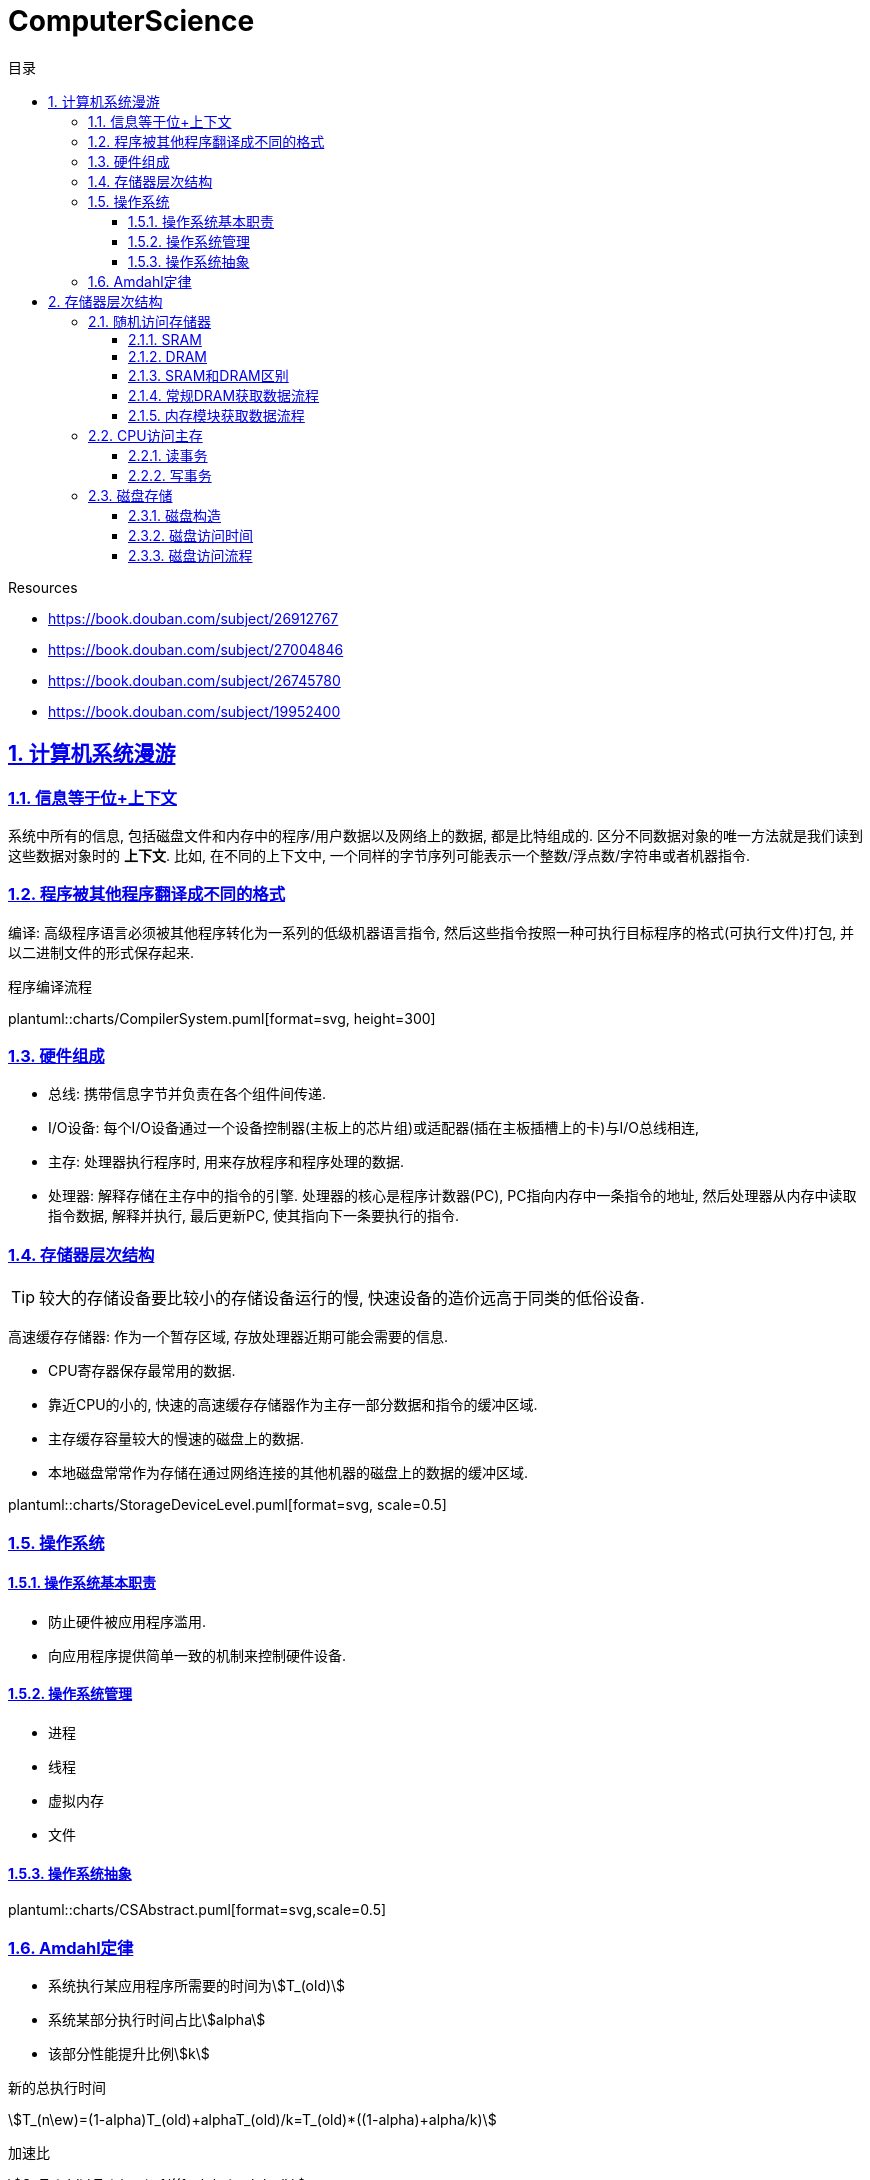 = ComputerScience
:icons: font
:source-highlighter: highlightjs
:highlightjs-theme: idea
:sectlinks:
:sectnums:
:stem:
:toc: left
:toclevels: 3
:toc-title: 目录
:tabsize: 4
:docinfo: shared

.Resources
* https://book.douban.com/subject/26912767[window="_blank"]
* https://book.douban.com/subject/27004846[window="_blank"]
* https://book.douban.com/subject/26745780[window="_blank"]
* https://book.douban.com/subject/19952400[window="_blank"]

== 计算机系统漫游

=== 信息等于位+上下文

系统中所有的信息, 包括磁盘文件和内存中的程序/用户数据以及网络上的数据, 都是比特组成的. 区分不同数据对象的唯一方法就是我们读到这些数据对象时的 *上下文*.
比如, 在不同的上下文中, 一个同样的字节序列可能表示一个整数/浮点数/字符串或者机器指令.

=== 程序被其他程序翻译成不同的格式

编译: 高级程序语言必须被其他程序转化为一系列的低级机器语言指令, 然后这些指令按照一种可执行目标程序的格式(可执行文件)打包, 并以二进制文件的形式保存起来.

.程序编译流程
plantuml::charts/CompilerSystem.puml[format=svg, height=300]

=== 硬件组成

* 总线: 携带信息字节并负责在各个组件间传递.
* I/O设备: 每个I/O设备通过一个设备控制器(主板上的芯片组)或适配器(插在主板插槽上的卡)与I/O总线相连,
* 主存: 处理器执行程序时, 用来存放程序和程序处理的数据.
* 处理器: 解释存储在主存中的指令的引擎. 处理器的核心是程序计数器(PC), PC指向内存中一条指令的地址, 然后处理器从内存中读取指令数据, 解释并执行, 最后更新PC, 使其指向下一条要执行的指令.

=== 存储器层次结构

TIP: 较大的存储设备要比较小的存储设备运行的慢, 快速设备的造价远高于同类的低俗设备.

高速缓存存储器: 作为一个暂存区域, 存放处理器近期可能会需要的信息.

* CPU寄存器保存最常用的数据.
* 靠近CPU的小的, 快速的高速缓存存储器作为主存一部分数据和指令的缓冲区域.
* 主存缓存容量较大的慢速的磁盘上的数据.
* 本地磁盘常常作为存储在通过网络连接的其他机器的磁盘上的数据的缓冲区域.

plantuml::charts/StorageDeviceLevel.puml[format=svg, scale=0.5]

=== 操作系统

==== 操作系统基本职责

* 防止硬件被应用程序滥用.
* 向应用程序提供简单一致的机制来控制硬件设备.

==== 操作系统管理

* 进程
* 线程
* 虚拟内存
* 文件

==== 操作系统抽象

plantuml::charts/CSAbstract.puml[format=svg,scale=0.5]

=== Amdahl定律

* 系统执行某应用程序所需要的时间为stem:[T_(old)]
* 系统某部分执行时间占比stem:[alpha]
* 该部分性能提升比例stem:[k]

.新的总执行时间
stem:[T_(n\ew)=(1-alpha)T_(old)+alphaT_(old)/k=T_(old)*((1-alpha)+alpha/k)]

.加速比
stem:[S=T_(old)/ T_(n\ew)=1/((1-alpha)+alpha/k]

TIP: 当stem:[k->oo]时, 加速比最多能达到 stem:[1/(1-alpha)]

== 存储器层次结构

=== 随机访问存储器

==== SRAM

只要有电, SRAM存储器就能永远保持它的值.

==== DRAM

DRAM存储单元对干扰非常敏感, 当电容的电压被扰乱后, 它就永远不会恢复到原来的状态了.

每个DRAM芯片被分为stem:[d]个超单元, 排列成r行c列, 每个超单元有w位信息, 所以一个DRAM可以存储stem:[d*w]位信息.

==== SRAM和DRAM区别

[cols="h,6*"]
|===
| | 每位晶体管数 | 相对访问时间 | 数据是否持久化 | 敏感的 | 相对花费 | 应用

| SRAM
| 6
| 1x
| 是
| 否
| 1000x
| 高速缓存存储器

| DRAM
| 1
| 10x
| 否
| 是
| 1x
| 主存

|===

==== 常规DRAM获取数据流程

. 每个DRAM芯片被连接到内存控制器的电路, 这个电路可以一次传送w位到对方.为了读出超单元stem:[(i,j)]的内容,
. 内存控制器首先发送行地址stem:[i], DRAM将行stem:[i]的内容复制到内部行缓冲区.
. 接下来内存控制器发送列地址stem:[j], DRAM将内部行缓冲区的第stem:[j]列内容发送给内存控制器.

==== 内存模块获取数据流程

. 每个内存模块插入8个DRAM芯片.
. 内存控制器将内存地址A转换为超单元地址stem:[(i,j)], 将它发送到内存模块.
. 内存模块将地址stem:[(i,j)]广播到每个DRAM芯片, 每个DRAM芯片响应其地址stem:[(i,j)]的内容.
. 内存模块收集这些输出并合并成64位的字发送给内存控制器.

=== CPU访问主存

数据流通过 _总线_ 在处理器和DRAM主存之间来回传递.每个数据传送的步骤被称为 _总线事务_ ,其中读事务从主存传递数据到CPU, 写事务从CPU传递数据到主存.

==== 读事务

👉 `movq A, %rax` 将内存地址A的内容写入到寄存器rax

. CPU将地址A放到系统总线上.
. I/O桥将信号传递到内存总线
. 主存根据内存总线上的地址读出数据写到内存总线上.
. I/O桥将内存总线信号翻译成系统总线信号, 传递到系统总线上.
. CPU从系统总线上读出数据, 复制到%rax寄存器内.

==== 写事务

👉 `movq %rax, A` 寄存器%rax的内容写到主存地址A

. CPU将A的地址写到系统总线, 传递给I/O桥, I/O传递到内存总线上.
. 内存从内存总线读出地址, 并等待数据到达.
. CPU将%rax寄存器的数据复制到系统总线.
. 主存从内存总线读出数据写到A地址中.

=== 磁盘存储

==== 磁盘构造

* 磁盘由盘片构成.
* 每个盘片都有两个表面.
* 每个表面都有若干条磁道.
* 每个磁道有若干组扇区.
* 每个扇区能存储若干个字节.

磁盘容量 = 盘片数 * 每个盘片表面数 * 每个表面磁道数 * 每个磁道扇区数 * 每个扇区字节数.

==== 磁盘访问时间

* 寻道时间(seek): 磁盘震动臂移动到磁道上的时间.
* 旋转时间(rotate): 磁盘旋转使得读写头落在对应扇区上所需的时间. stem:[T_(AvgRotation)=1/2 * 1/(RPM) * (60s)/min]
* 传送时间(transfer): 驱动器读写数据的时间. stem:[T_(AvgTransfer)=1/2*1/(RPM) * 1/((扇区数)/(磁道)) * (60s)/min]

==== 磁盘访问流程

. 磁盘控制器将所有扇区排成B个逻辑块序列, 并维护逻辑块序号和扇区之间的关系.
. 当操作系统想要执行一个I/O操作时, 操作系统会发一个命令到磁盘控制器, 让它读某个逻辑块号, 磁盘控制器将逻辑块号翻译成(盘面,磁道,扇区)三元组.
. 磁盘控制器根据这个三元组将读写头移动到相应的柱面, 然后等待扇区移动到读写头下. 将读写头感应到的位放到磁盘控制器的缓冲区内, 随后将数据复制到主存(DMA).
. 磁盘控制器给CPU发送一个中断信号来通知CPU. CPU会暂停它正在做的工作, 记录下这次I/O已经完成, 然后返回刚刚被中断的地方.

